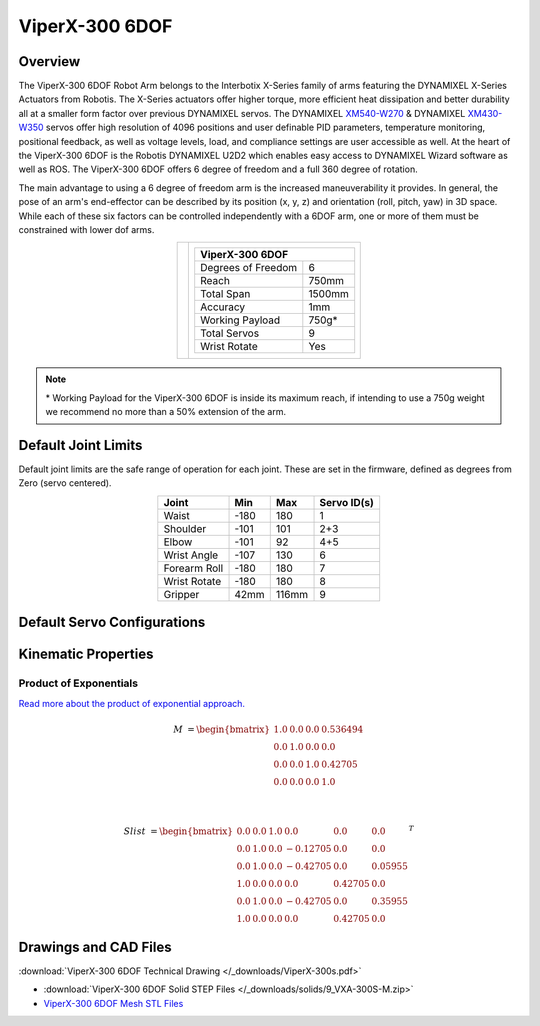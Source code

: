 ===============
ViperX-300 6DOF
===============

Overview
========

The ViperX-300 6DOF Robot Arm belongs to the Interbotix X-Series family of arms featuring the
DYNAMIXEL X-Series Actuators from Robotis. The X-Series actuators offer higher torque, more
efficient heat dissipation and better durability all at a smaller form factor over previous
DYNAMIXEL servos. The DYNAMIXEL `XM540-W270`_ & DYNAMIXEL `XM430-W350`_ servos offer high
resolution of 4096 positions and user definable PID parameters, temperature monitoring, positional
feedback, as well as voltage levels, load, and compliance settings are user accessible as well. At
the heart of the ViperX-300 6DOF is the Robotis DYNAMIXEL U2D2 which enables easy access to
DYNAMIXEL Wizard software as well as ROS. The ViperX-300 6DOF offers 6 degree of freedom and a full
360 degree of rotation.

.. _`XM540-W270`: https://www.trossenrobotics.com/dynamixel-xm540-w270-t.aspx
.. _`XM430-W350`: https://www.trossenrobotics.com/dynamixel-xm430-w350-t.aspx

The main advantage to using a 6 degree of freedom arm is the increased maneuverability it provides.
In general, the pose of an arm's end-effector can be described by its position (x, y, z) and
orientation (roll, pitch, yaw) in 3D space. While each of these six factors can be controlled
independently with a 6DOF arm, one or more of them must be constrained with lower dof arms.

.. list-table::
    :align: center

    * - .. image:: images/vx300s.png
            :align: center
            :width: 500px

      - .. table::
            :align: center

            +----------------------------------------+--------------------------------------+
            | **ViperX-300 6DOF**                                                           |
            +========================================+======================================+
            | Degrees of Freedom                     | 6                                    |
            +----------------------------------------+--------------------------------------+
            | Reach                                  | 750mm                                |
            +----------------------------------------+--------------------------------------+
            | Total Span                             | 1500mm                               |
            +----------------------------------------+--------------------------------------+
            | Accuracy                               | 1mm                                  |
            +----------------------------------------+--------------------------------------+
            | Working Payload                        | 750g*                                |
            +----------------------------------------+--------------------------------------+
            | Total Servos                           | 9                                    |
            +----------------------------------------+--------------------------------------+
            | Wrist Rotate                           | Yes                                  |
            +----------------------------------------+--------------------------------------+

.. note::

    \* Working Payload for the ViperX-300 6DOF is inside its maximum reach, if intending to use a
    750g weight we recommend no more than a 50% extension of the arm.

Default Joint Limits
====================

Default joint limits are the safe range of operation for each joint. These are set in the firmware,
defined as degrees from Zero (servo centered).

.. table::
    :align: center

    +--------------+-------+-------+-------------+
    | Joint        | Min   | Max   | Servo ID(s) |
    +==============+=======+=======+=============+
    | Waist        | -180  | 180   | 1           |
    +--------------+-------+-------+-------------+
    | Shoulder     | -101  | 101   | 2+3         |
    +--------------+-------+-------+-------------+
    | Elbow        | -101  | 92    | 4+5         |
    +--------------+-------+-------+-------------+
    | Wrist Angle  | -107  | 130   | 6           |
    +--------------+-------+-------+-------------+
    | Forearm Roll | -180  | 180   | 7           |
    +--------------+-------+-------+-------------+
    | Wrist Rotate | -180  | 180   | 8           |
    +--------------+-------+-------+-------------+
    | Gripper      | 42mm  | 116mm | 9           |
    +--------------+-------+-------+-------------+

Default Servo Configurations
============================

.. csv-table::
    :file: ../_data/servos_vx300s.csv
    :header-rows: 1
    :widths: 5 10 10 10
    :align: center

Kinematic Properties
====================

Product of Exponentials
-----------------------

`Read more about the product of exponential approach.`_


.. math::

    M & =
    \begin{bmatrix}
    1.0 & 0.0 & 0.0 & 0.536494 \\
    0.0 & 1.0 & 0.0 & 0.0 \\
    0.0 & 0.0 & 1.0 & 0.42705 \\
    0.0 & 0.0 & 0.0 & 1.0
    \end{bmatrix}

    \\

    Slist & =
    \begin{bmatrix}
    0.0 & 0.0 & 1.0 &  0.0      & 0.0      & 0.0 \\
    0.0 & 1.0 & 0.0 & -0.12705  & 0.0      & 0.0 \\
    0.0 & 1.0 & 0.0 & -0.42705  & 0.0      & 0.05955 \\
    1.0 & 0.0 & 0.0 &  0.0      & 0.42705  & 0.0 \\
    0.0 & 1.0 & 0.0 & -0.42705  & 0.0      & 0.35955 \\
    1.0 & 0.0 & 0.0 &  0.0      & 0.42705  & 0.0
    \end{bmatrix}^T

.. _`Read more about the product of exponential approach.`: https://en.wikipedia.org/wiki/Product_of_exponentials_formula

Drawings and CAD Files
======================

.. image:: images/vx300s_drawing.png
    :align: center
    :width: 70%

:download:`ViperX-300 6DOF Technical Drawing </_downloads/ViperX-300s.pdf>`

.. raw:: html

    <iframe
        src="https://trossenrobotics.autodesk360.com/shares/public/SH56a43QTfd62c1cd9680d0d9bb438fff39a?mode=embed"
        width="100%"
        height="600px"
        allowfullscreen="true"
        webkitallowfullscreen="true"
        mozallowfullscreen="true"
        frameborder="0">
    </iframe>

- :download:`ViperX-300 6DOF Solid STEP Files </_downloads/solids/9_VXA-300S-M.zip>`
- `ViperX-300 6DOF Mesh STL Files <https://github.com/Interbotix/interbotix_ros_manipulators/tree/main/interbotix_ros_xsarms/interbotix_xsarm_descriptions/meshes/vx300s_meshes>`_

